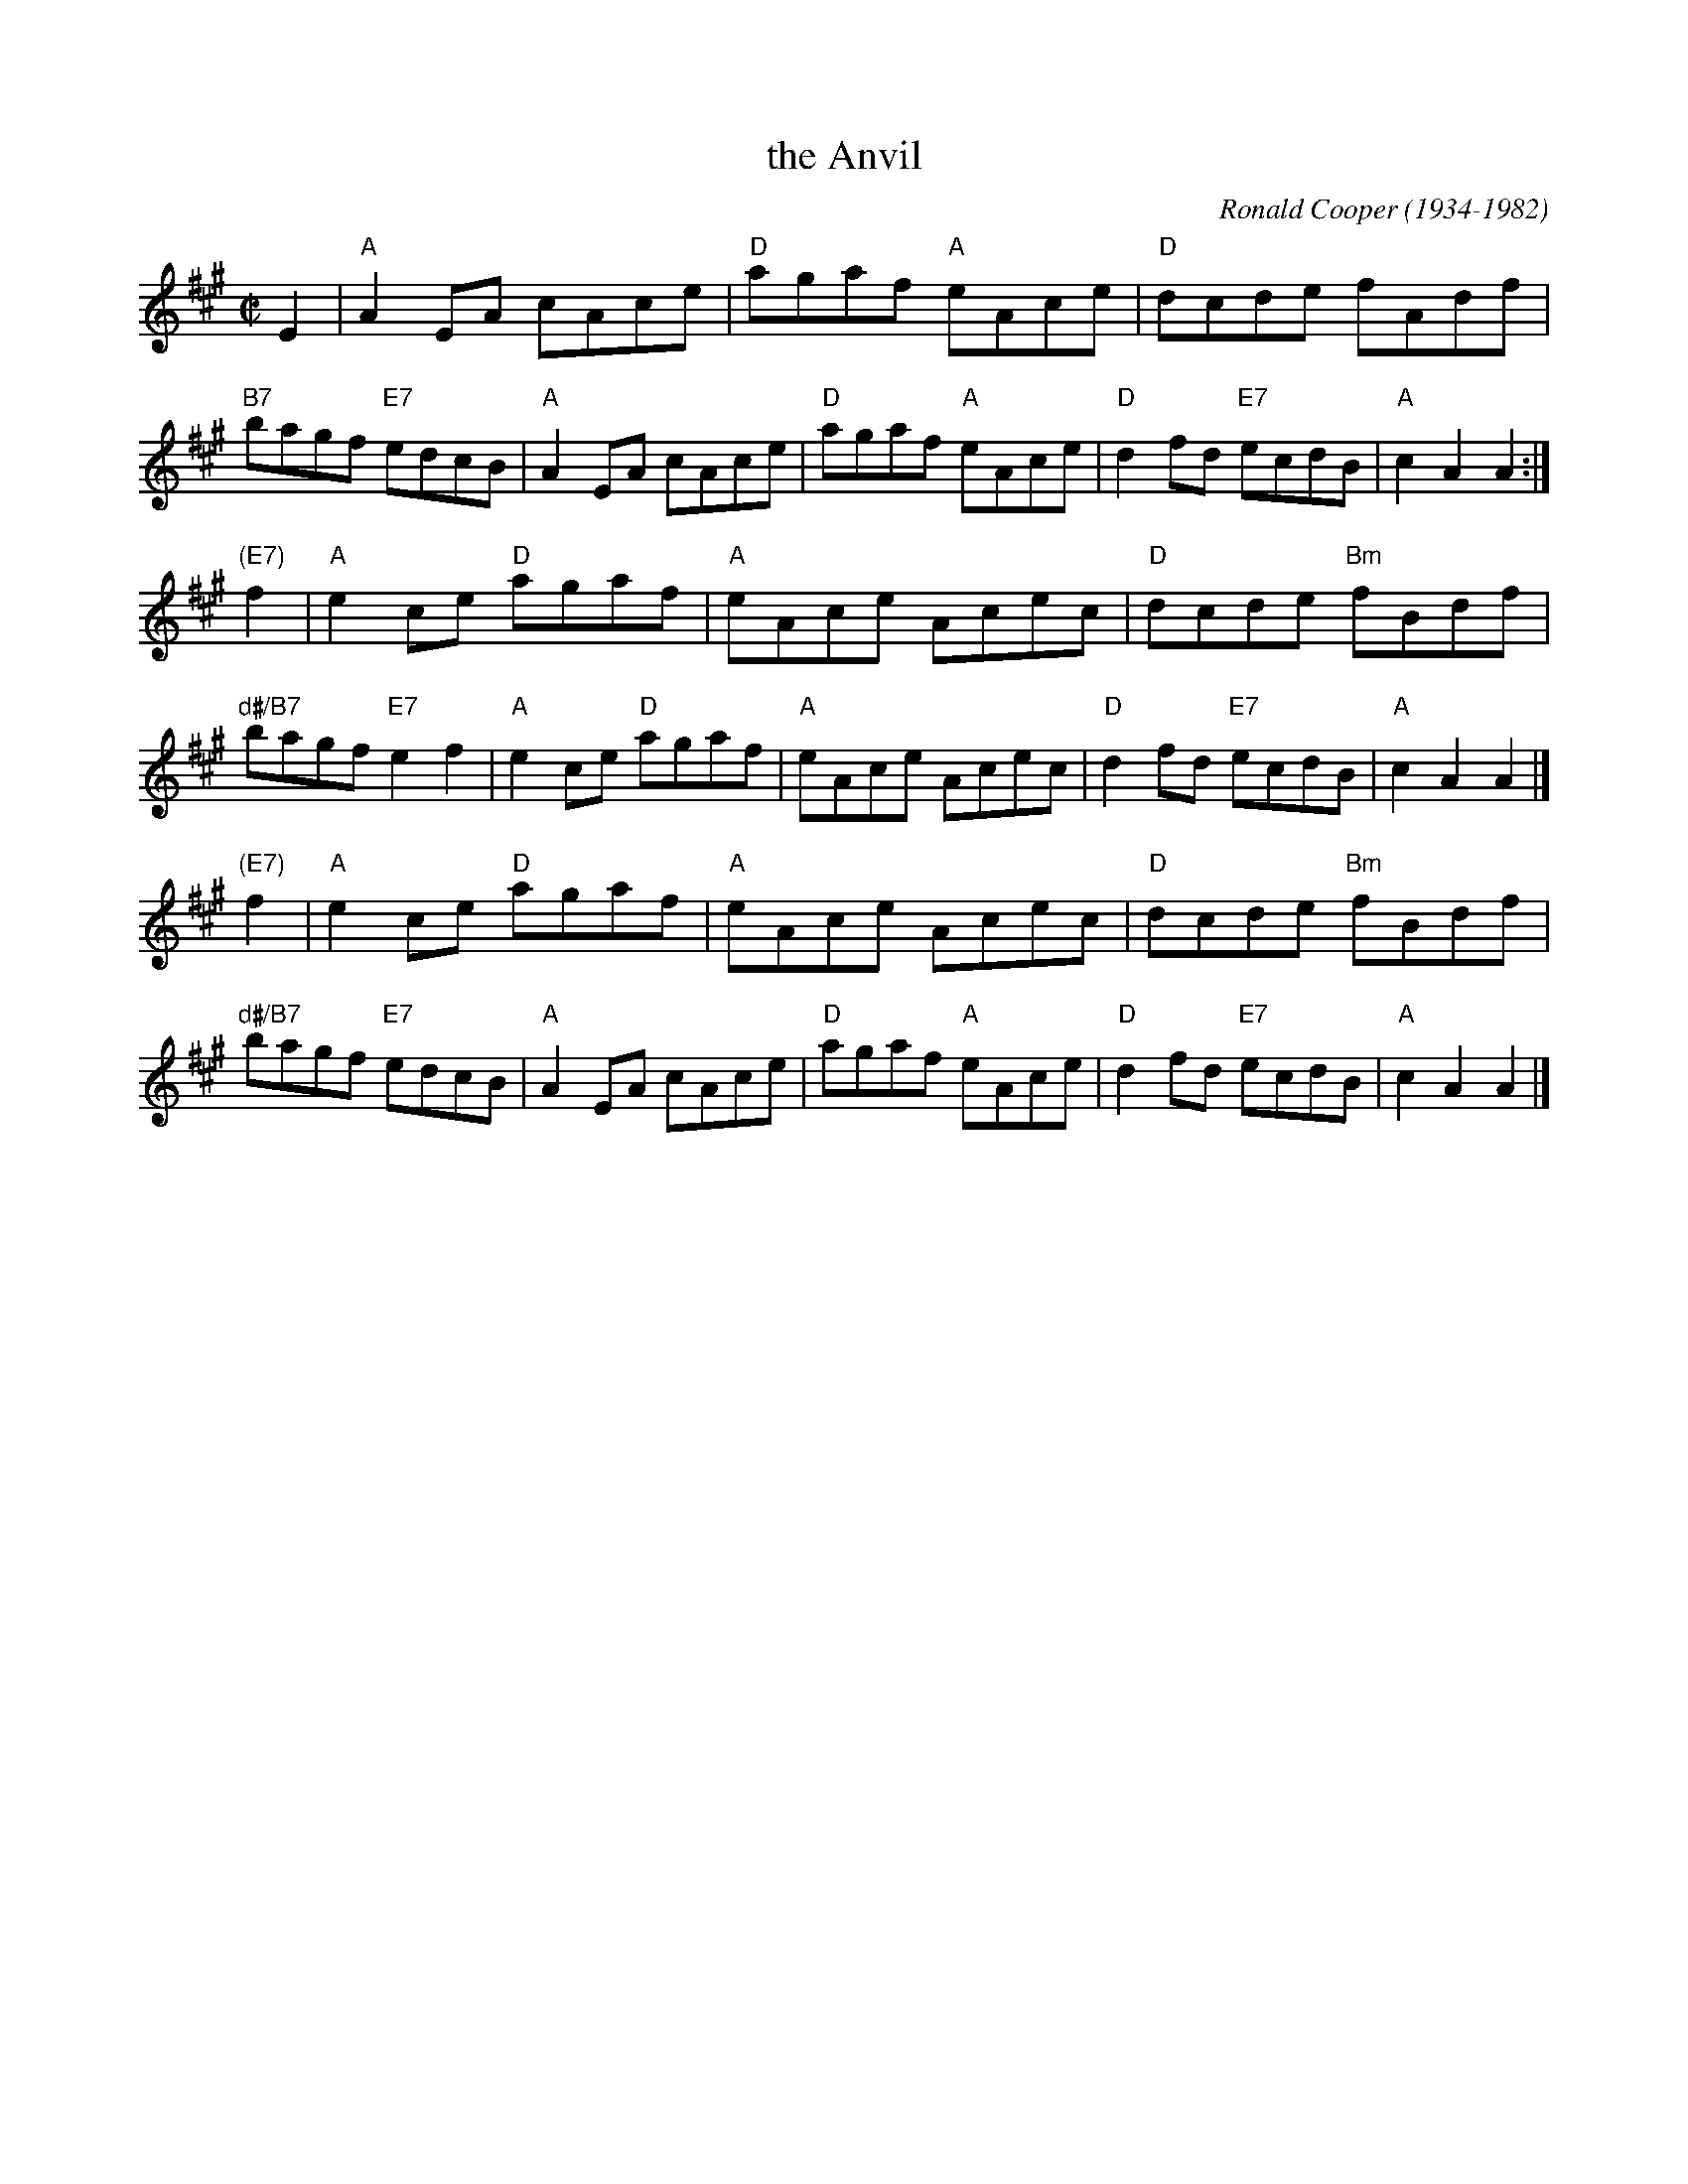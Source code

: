 X: 1
T: the Anvil
C: Ronald Cooper (1934-1982)
R: reel
Z: 2009 John Chambers <jc:trillian.mit.edu>
S: PDF MS from Sylvia Miskoe
M: C|
L: 1/8
K: A
E2 \
| "A"A2EA cAce | "D"agaf "A"eAce \
| "D"dcde fAdf | "B7"bagf "E7"edcB \
| "A"A2EA cAce | "D"agaf "A"eAce \
| "D"d2fd "E7"ecdB | "A"c2A2 A2 :|
"(E7)"f2 \
| "A"e2ce "D"agaf | "A"eAce Acec \
| "D"dcde "Bm"fBdf | "d#/B7"bagf "E7"e2f2 \
| "A"e2ce "D"agaf | "A"eAce Acec \
| "D"d2fd "E7"ecdB | "A"c2A2 A2 |]
"(E7)"f2 \
| "A"e2ce "D"agaf | "A"eAce Acec \
| "D"dcde "Bm"fBdf | "d#/B7"bagf "E7"edcB \
| "A"A2EA cAce | "D"agaf "A"eAce \
| "D"d2fd "E7"ecdB | "A"c2A2 A2 |]

